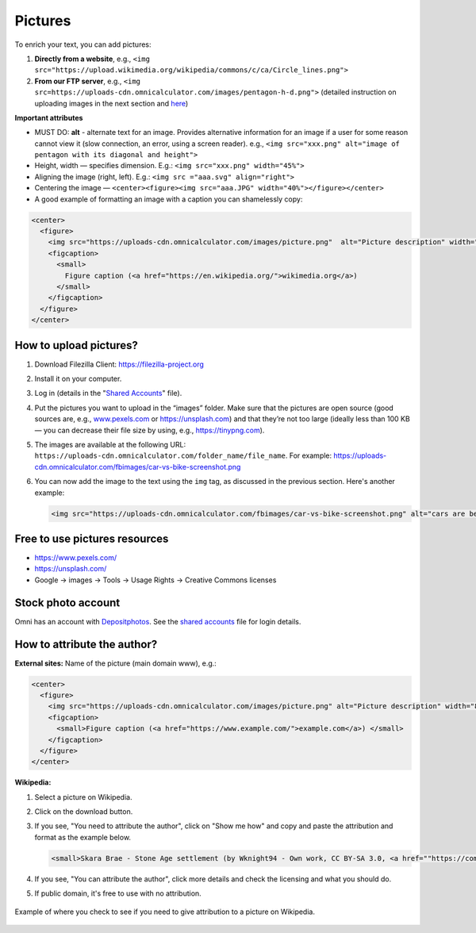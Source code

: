 .. _pictures:

Pictures
=====================

To enrich your text, you can add pictures:

1. **Directly from a website**, e.g., ``<img src="https://upload.wikimedia.org/wikipedia/commons/c/ca/Circle_lines.png">``
2. **From our FTP server**, e.g., ``<img src=https://uploads-cdn.omnicalculator.com/images/pentagon-h-d.png">`` (detailed instruction on uploading images in the next section and  `here <https://docs.google.com/document/d/1zdk0Okjp0mDSbiWrcYOotvjizX-H0NO_hifuoRtkjTU/edit>`_)

**Important attributes**

*  MUST DO: **alt** -  alternate text for an image. Provides alternative information for an image if a user for some reason cannot view it (slow connection, an error, using a screen reader). e.g., ``<img src="xxx.png" alt="image of pentagon with its diagonal and height">``
* Height, width — specifies dimension. E.g.: ``<img src="xxx.png" width="45%">``
* Aligning the image (right, left). E.g.: ``<img src ="aaa.svg" align="right">``
* Centering the image — ``<center><figure><img src="aaa.JPG" width="40%"></figure></center>``
* A good example of formatting an image with a caption you can shamelessly copy:
  
.. code-block:: html

  <center>
    <figure>
      <img src="https://uploads-cdn.omnicalculator.com/images/picture.png"  alt="Picture description" width="80%" align="left">
      <figcaption>
        <small>
          Figure caption (<a href="https://en.wikipedia.org/">wikimedia.org</a>)
        </small>
      </figcaption>
    </figure>
  </center>

How to upload pictures?
-----------------------

1. Download Filezilla Client: https://filezilla-project.org
2. Install it on your computer.
3. Log in (details in the "`Shared Accounts <https://docs.google.com/document/d/1zdk0Okjp0mDSbiWrcYOotvjizX-H0NO_hifuoRtkjTU/edit>`_" file).
4. Put the pictures you want to upload in the “images” folder. Make sure that the pictures are open source (good sources are, e.g., `www.pexels.com <https://www.pexels.com/>`_ or https://unsplash.com) and that they’re not too large (ideally less than 100 KB — you can decrease their file size by using, e.g., https://tinypng.com).
5. The images are available at the following URL: ``https://uploads-cdn.omnicalculator.com/folder_name/file_name``. For example: https://uploads-cdn.omnicalculator.com/fbimages/car-vs-bike-screenshot.png
6. You can now add the image to the text using the ``img`` tag, as discussed in the previous section. Here's another example: 

   .. code-block:: html

      <img src="https://uploads-cdn.omnicalculator.com/fbimages/car-vs-bike-screenshot.png" alt="cars are better than bikes, period!" />

Free to use pictures resources
------------------------------

* https://www.pexels.com/
* https://unsplash.com/
* Google → images → Tools → Usage Rights → Creative Commons licenses

Stock photo account
-------------------

Omni has an account with `Depositphotos <https://depositphotos.com/>`_. See the `shared accounts <https://docs.google.com/document/d/1zdk0Okjp0mDSbiWrcYOotvjizX-H0NO_hifuoRtkjTU/edit>`_ file for login details.

How to attribute the author?
----------------------------

**External sites:** Name of the picture (main domain www), e.g.:

.. code-block:: html

  <center>
    <figure>
      <img src="https://uploads-cdn.omnicalculator.com/images/picture.png" alt="Picture description" width="80%" align="left">
      <figcaption>
        <small>Figure caption (<a href="https://www.example.com/">example.com</a>) </small>
      </figcaption>
    </figure>
  </center>

**Wikipedia:**

1. Select a picture on Wikipedia.
2. Click on the download button.
3. If you see, "You need to attribute the author", click on "Show me how" and copy and paste the attribution and format as the example below.
  
   .. code-block:: html

      <small>Skara Brae - Stone Age settlement (by Wknight94 - Own work, CC BY-SA 3.0, <a href=""https://commons.wikimedia.org/w/index.php?curid=2685554"">wikimedia.org</a>)</small>

4. If you see, "You can attribute the author", click more details and check the licensing and what you should do.
5. If public domain, it's free to use with no attribution.

.. _picturesWikipediaAttribution:
.. figure:: pictures-wikipedia-attribution.png
   :alt: example of clicking the download button to see whether you need to give attribution 
   :align: center

   Example of where you check to see if you need to give attribution to a picture on Wikipedia. 
